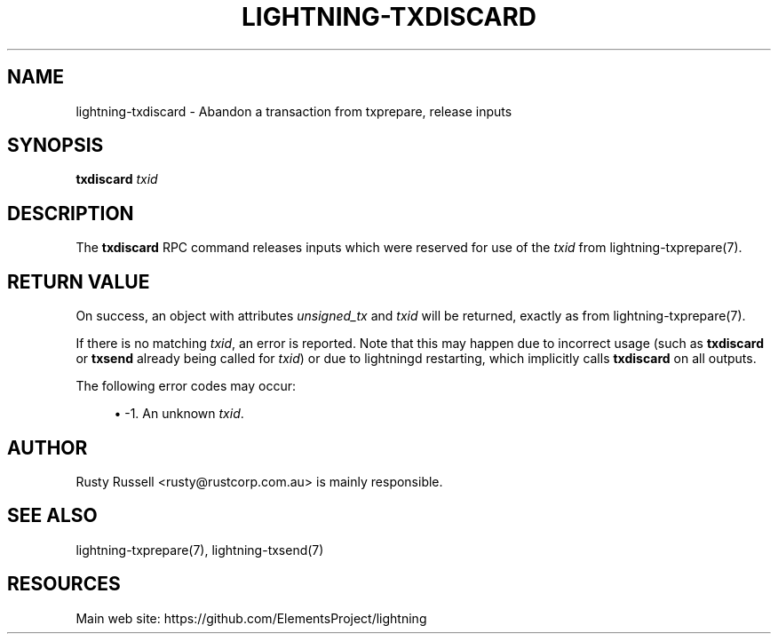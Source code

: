 '\" t
.\"     Title: lightning-txdiscard
.\"    Author: [see the "AUTHOR" section]
.\" Generator: DocBook XSL Stylesheets v1.79.1 <http://docbook.sf.net/>
.\"      Date: 06/05/2019
.\"    Manual: \ \&
.\"    Source: \ \&
.\"  Language: English
.\"
.TH "LIGHTNING\-TXDISCARD" "7" "06/05/2019" "\ \&" "\ \&"
.\" -----------------------------------------------------------------
.\" * Define some portability stuff
.\" -----------------------------------------------------------------
.\" ~~~~~~~~~~~~~~~~~~~~~~~~~~~~~~~~~~~~~~~~~~~~~~~~~~~~~~~~~~~~~~~~~
.\" http://bugs.debian.org/507673
.\" http://lists.gnu.org/archive/html/groff/2009-02/msg00013.html
.\" ~~~~~~~~~~~~~~~~~~~~~~~~~~~~~~~~~~~~~~~~~~~~~~~~~~~~~~~~~~~~~~~~~
.ie \n(.g .ds Aq \(aq
.el       .ds Aq '
.\" -----------------------------------------------------------------
.\" * set default formatting
.\" -----------------------------------------------------------------
.\" disable hyphenation
.nh
.\" disable justification (adjust text to left margin only)
.ad l
.\" -----------------------------------------------------------------
.\" * MAIN CONTENT STARTS HERE *
.\" -----------------------------------------------------------------
.SH "NAME"
lightning-txdiscard \- Abandon a transaction from txprepare, release inputs
.SH "SYNOPSIS"
.sp
\fBtxdiscard\fR \fItxid\fR
.SH "DESCRIPTION"
.sp
The \fBtxdiscard\fR RPC command releases inputs which were reserved for use of the \fItxid\fR from lightning\-txprepare(7)\&.
.SH "RETURN VALUE"
.sp
On success, an object with attributes \fIunsigned_tx\fR and \fItxid\fR will be returned, exactly as from lightning\-txprepare(7)\&.
.sp
If there is no matching \fItxid\fR, an error is reported\&. Note that this may happen due to incorrect usage (such as \fBtxdiscard\fR or \fBtxsend\fR already being called for \fItxid\fR) or due to lightningd restarting, which implicitly calls \fBtxdiscard\fR on all outputs\&.
.sp
The following error codes may occur:
.sp
.RS 4
.ie n \{\
\h'-04'\(bu\h'+03'\c
.\}
.el \{\
.sp -1
.IP \(bu 2.3
.\}
\-1\&. An unknown
\fItxid\fR\&.
.RE
.SH "AUTHOR"
.sp
Rusty Russell <rusty@rustcorp\&.com\&.au> is mainly responsible\&.
.SH "SEE ALSO"
.sp
lightning\-txprepare(7), lightning\-txsend(7)
.SH "RESOURCES"
.sp
Main web site: https://github\&.com/ElementsProject/lightning
